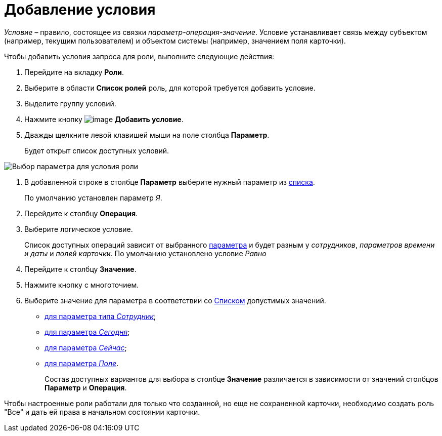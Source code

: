 = Добавление условия

_Условие_ – правило, состоящее из связки _параметр-операция-значение_. Условие устанавливает связь между субъектом (например, текущим пользователем) и объектом системы (например, значением поля карточки).

Чтобы добавить условия запроса для роли, выполните следующие действия:

. Перейдите на вкладку *Роли*.
. Выберите в области *Список ролей* роль, для которой требуется добавить условие.
. Выделите группу условий.
. Нажмите кнопку image:buttons/rol_condition_add.png[image] *Добавить условие*.
. Дважды щелкните левой клавишей мыши на поле столбца *Параметр*.
+
Будет открыт список доступных условий.

image::rol_Condition.png[Выбор параметра для условия роли]
. В добавленной строке в столбце *Параметр* выберите нужный параметр из xref:rol_Condition_parameters.adoc[списка].
+
По умолчанию установлен параметр _Я_.
. Перейдите к столбцу *Операция*.
. Выберите логическое условие.
+
Список доступных операций зависит от выбранного xref:rol_Condition_parameters.adoc[параметра] и будет разным у _сотрудников_, _параметров времени и даты_ и _полей карточки_. По умолчанию установлено условие _Равно_
. Перейдите к столбцу *Значение*.
. Нажмите кнопку с многоточием.
. Выберите значение для параметра в соответствии со xref:rol_Values.adoc[Списком] допустимых значений.
* xref:rol_SelectValue_employee.adoc[для параметра типа _Сотрудник_];
* xref:rol_SelectValue_today.adoc[для параметра _Сегодня_];
* xref:rol_SelectValue_now.adoc[для параметра _Сейчас_];
* xref:rol_Select_field_condition.adoc[для параметра _Поле_].
+
Состав доступных вариантов для выбора в столбце *Значение* различается в зависимости от значений столбцов *Параметр* и *Операция*.

Чтобы настроенные роли работали для только что созданной, но еще не сохраненной карточки, необходимо создать роль "Все" и дать ей права в начальном состоянии карточки.